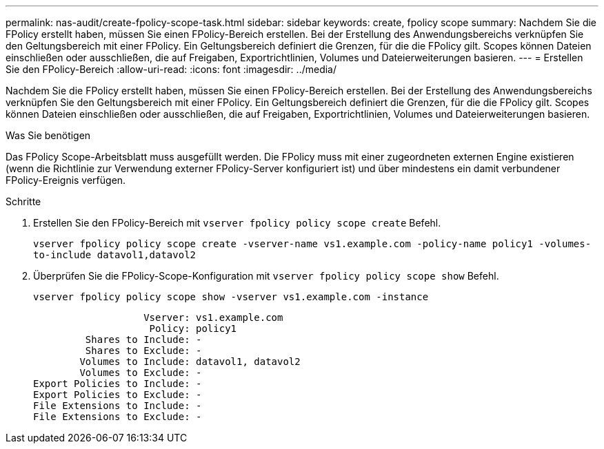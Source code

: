 ---
permalink: nas-audit/create-fpolicy-scope-task.html 
sidebar: sidebar 
keywords: create, fpolicy scope 
summary: Nachdem Sie die FPolicy erstellt haben, müssen Sie einen FPolicy-Bereich erstellen. Bei der Erstellung des Anwendungsbereichs verknüpfen Sie den Geltungsbereich mit einer FPolicy. Ein Geltungsbereich definiert die Grenzen, für die die FPolicy gilt. Scopes können Dateien einschließen oder ausschließen, die auf Freigaben, Exportrichtlinien, Volumes und Dateierweiterungen basieren. 
---
= Erstellen Sie den FPolicy-Bereich
:allow-uri-read: 
:icons: font
:imagesdir: ../media/


[role="lead"]
Nachdem Sie die FPolicy erstellt haben, müssen Sie einen FPolicy-Bereich erstellen. Bei der Erstellung des Anwendungsbereichs verknüpfen Sie den Geltungsbereich mit einer FPolicy. Ein Geltungsbereich definiert die Grenzen, für die die FPolicy gilt. Scopes können Dateien einschließen oder ausschließen, die auf Freigaben, Exportrichtlinien, Volumes und Dateierweiterungen basieren.

.Was Sie benötigen
Das FPolicy Scope-Arbeitsblatt muss ausgefüllt werden. Die FPolicy muss mit einer zugeordneten externen Engine existieren (wenn die Richtlinie zur Verwendung externer FPolicy-Server konfiguriert ist) und über mindestens ein damit verbundener FPolicy-Ereignis verfügen.

.Schritte
. Erstellen Sie den FPolicy-Bereich mit `vserver fpolicy policy scope create` Befehl.
+
`vserver fpolicy policy scope create -vserver-name vs1.example.com -policy-name policy1 -volumes-to-include datavol1,datavol2`

. Überprüfen Sie die FPolicy-Scope-Konfiguration mit `vserver fpolicy policy scope show` Befehl.
+
`vserver fpolicy policy scope show -vserver vs1.example.com -instance`

+
[listing]
----

                   Vserver: vs1.example.com
                    Policy: policy1
         Shares to Include: -
         Shares to Exclude: -
        Volumes to Include: datavol1, datavol2
        Volumes to Exclude: -
Export Policies to Include: -
Export Policies to Exclude: -
File Extensions to Include: -
File Extensions to Exclude: -
----

